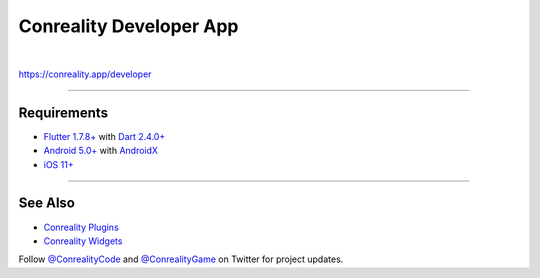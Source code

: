 ************************
Conreality Developer App
************************

.. image:: https://img.shields.io/badge/license-Public%20Domain-blue.svg
   :alt: Project license
   :target: https://unlicense.org

.. image:: https://img.shields.io/travis/conreality/conreality-developer/master.svg
   :alt: Travis CI build status
   :target: https://travis-ci.org/conreality/conreality-developer

|

https://conreality.app/developer

----

Requirements
============

- `Flutter <https://flutter.dev>`__
  `1.7.8+ <https://github.com/flutter/flutter/wiki/Release-Notes-Flutter-1.7.8>`__
  with
  `Dart <https://dart.dev>`__
  `2.4.0+ <https://github.com/dart-lang/sdk/blob/master/CHANGELOG.md#240---2019-06-27>`__

- `Android <https://developer.android.com>`__
  `5.0+ <https://developer.android.com/about/dashboards>`__
  with `AndroidX <https://developer.android.com/jetpack/androidx>`__

- `iOS <https://developer.apple.com/ios/>`__
  `11+ <https://en.wikipedia.org/wiki/IOS_11>`__

----

See Also
========

- `Conreality Plugins
  <https://github.com/conreality/conreality-plugins>`__

- `Conreality Widgets
  <https://github.com/conreality/conreality-widgets>`__

Follow `@ConrealityCode <https://twitter.com/ConrealityCode>`__ and
`@ConrealityGame <https://twitter.com/ConrealityGame>`__ on Twitter for
project updates.

